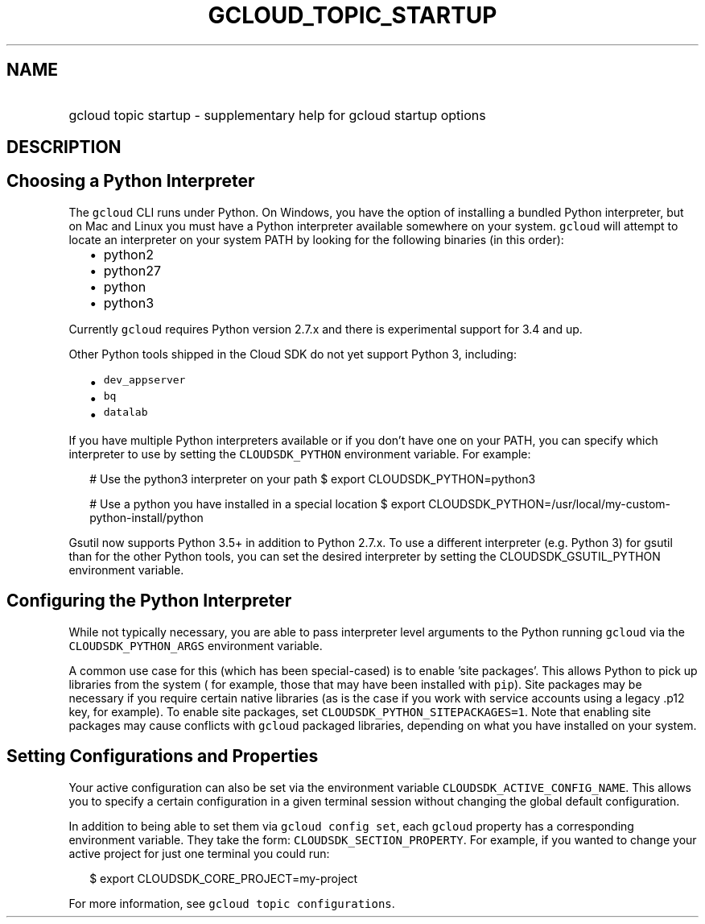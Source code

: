 
.TH "GCLOUD_TOPIC_STARTUP" 1



.SH "NAME"
.HP
gcloud topic startup \- supplementary help for gcloud startup options



.SH "DESCRIPTION"


.SH "Choosing a Python Interpreter"

The \f5gcloud\fR CLI runs under Python. On Windows, you have the option of
installing a bundled Python interpreter, but on Mac and Linux you must have a
Python interpreter available somewhere on your system. \f5gcloud\fR will attempt
to locate an interpreter on your system PATH by looking for the following
binaries (in this order):

.RS 2m
.IP "\(bu" 2m
python2
.IP "\(bu" 2m
python27
.IP "\(bu" 2m
python
.IP "\(bu" 2m
python3
.RE
.sp

Currently \f5gcloud\fR requires Python version 2.7.x and there is experimental
support for 3.4 and up.

Other Python tools shipped in the Cloud SDK do not yet support Python 3,
including:

.RS 2m
.IP "\(bu" 2m
\f5dev_appserver\fR
.IP "\(bu" 2m
\f5bq\fR
.IP "\(bu" 2m
\f5datalab\fR
.RE
.sp

If you have multiple Python interpreters available or if you don't have one on
your PATH, you can specify which interpreter to use by setting the
\f5CLOUDSDK_PYTHON\fR environment variable. For example:

.RS 2m
# Use the python3 interpreter on your path
$ export CLOUDSDK_PYTHON=python3
.RE


.RS 2m
# Use a python you have installed in a special location
$ export CLOUDSDK_PYTHON=/usr/local/my\-custom\-python\-install/python
.RE

Gsutil now supports Python 3.5+ in addition to Python 2.7.x. To use a different
interpreter (e.g. Python 3) for gsutil than for the other Python tools, you can
set the desired interpreter by setting the CLOUDSDK_GSUTIL_PYTHON environment
variable.


.SH "Configuring the Python Interpreter"

While not typically necessary, you are able to pass interpreter level arguments
to the Python running \f5gcloud\fR via the \f5CLOUDSDK_PYTHON_ARGS\fR
environment variable.

A common use case for this (which has been special\-cased) is to enable 'site
packages'. This allows Python to pick up libraries from the system ( for
example, those that may have been installed with \f5pip\fR). Site packages may
be necessary if you require certain native libraries (as is the case if you work
with service accounts using a legacy .p12 key, for example). To enable site
packages, set \f5CLOUDSDK_PYTHON_SITEPACKAGES=1\fR. Note that enabling site
packages may cause conflicts with \f5gcloud\fR packaged libraries, depending on
what you have installed on your system.



.SH "Setting Configurations and Properties"

Your active configuration can also be set via the environment variable
\f5CLOUDSDK_ACTIVE_CONFIG_NAME\fR. This allows you to specify a certain
configuration in a given terminal session without changing the global default
configuration.

In addition to being able to set them via \f5gcloud config set\fR, each
\f5gcloud\fR property has a corresponding environment variable. They take the
form: \f5CLOUDSDK_SECTION_PROPERTY\fR. For example, if you wanted to change your
active project for just one terminal you could run:

.RS 2m
$ export CLOUDSDK_CORE_PROJECT=my\-project
.RE

For more information, see \f5gcloud topic configurations\fR.

